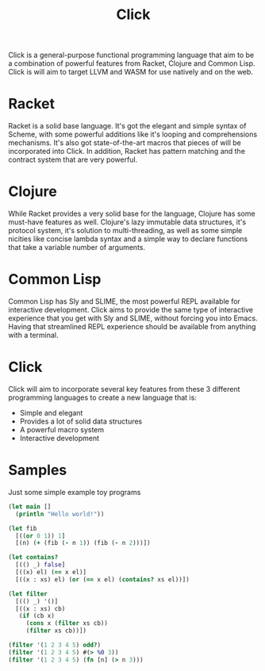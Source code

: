#+TITLE: Click 

Click is a general-purpose functional programming language that aim to be a
combination of powerful features from Racket, Clojure and Common Lisp. Click is
will aim to target LLVM and WASM for use natively and on the web. 

* Racket

Racket is a solid base language. It's got the elegant and simple syntax of Scheme, with some
powerful additions like it's looping and comprehensions mechanisms. It's also got state-of-the-art
macros that pieces of will be incorporated into Click. In addition, Racket has pattern matching and
the contract system that are very powerful.

* Clojure

While Racket provides a very solid base for the language, Clojure has some
must-have features as well. Clojure's lazy immutable data structures, it's
protocol system, it's solution to multi-threading, as well as some simple 
nicities like concise lambda syntax and a simple way to declare functions that 
take a variable number of arguments.

* Common Lisp

Common Lisp has Sly and SLIME, the most powerful REPL available for interactive
development. Click aims to provide the same type of interactive experience that
you get with Sly and SLIME, without forcing you into Emacs. Having that
streamlined REPL experience should be available from anything with a terminal.

* Click

Click will aim to incorporate several key features from these 3 different programming languages to
create a new language that is:

- Simple and elegant
- Provides a lot of solid data structures
- A powerful macro system 
- Interactive development

* Samples

Just some simple example toy programs

#+BEGIN_SRC clojure
(let main []
  (println "Hello world!"))
#+END_SRC

#+BEGIN_SRC clojure
(let fib
  [((or 0 1)) 1]
  [(n) (+ (fib (- n 1)) (fib (- n 2)))])
#+END_SRC

#+BEGIN_SRC clojure
(let contains?
  [(() _) false]
  [((x) el) (== x el)]
  [((x : xs) el) (or (== x el) (contains? xs el))])
#+END_SRC

#+BEGIN_SRC clojure
(let filter
  [(() _) '()]
  [((x : xs) cb)
   (if (cb x)
     (cons x (filter xs cb))
     (filter xs cb))])

(filter '(1 2 3 4 5) odd?)
(filter '(1 2 3 4 5) #(> %0 3))
(filter '(1 2 3 4 5) (fn [n] (> n 3)))
#+END_SRC
